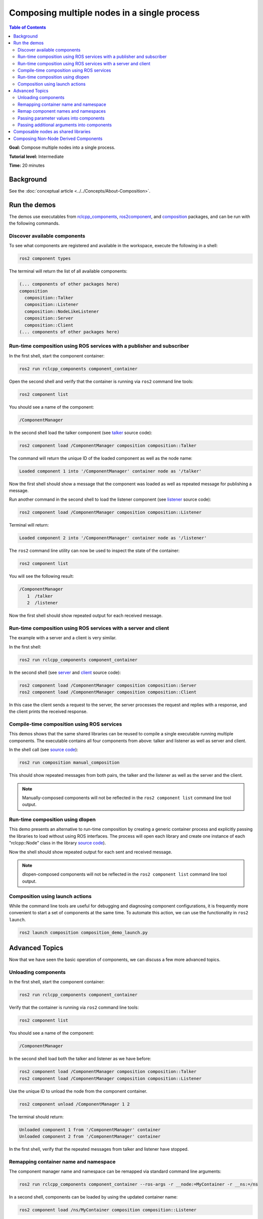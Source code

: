 .. redirect-from::

    Composition
    Tutorials/Composition

Composing multiple nodes in a single process
============================================

.. contents:: Table of Contents
   :depth: 2
   :local:

**Goal:** Compose multiple nodes into a single process.

**Tutorial level:** Intermediate

**Time:** 20 minutes

Background
----------

See the :doc:`conceptual article <../../Concepts/About-Composition>`.

Run the demos
-------------

The demos use executables from `rclcpp_components <https://github.com/ros2/rclcpp/tree/{REPOS_FILE_BRANCH}/rclcpp_components>`__, `ros2component <https://github.com/ros2/ros2cli/tree/{REPOS_FILE_BRANCH}/ros2component>`__, and  `composition <https://github.com/ros2/demos/tree/{REPOS_FILE_BRANCH}/composition>`__ packages, and can be run with the following commands.


Discover available components
^^^^^^^^^^^^^^^^^^^^^^^^^^^^^

To see what components are registered and available in the workspace, execute the following in a shell:

.. code-block:: bash

   ros2 component types

The terminal will return the list of all available components:

.. code-block:: bash

   (... components of other packages here)
   composition
     composition::Talker
     composition::Listener
     composition::NodeLikeListener
     composition::Server
     composition::Client
   (... components of other packages here)


Run-time composition using ROS services with a publisher and subscriber
^^^^^^^^^^^^^^^^^^^^^^^^^^^^^^^^^^^^^^^^^^^^^^^^^^^^^^^^^^^^^^^^^^^^^^^

In the first shell, start the component container:

.. code-block:: bash

   ros2 run rclcpp_components component_container

Open the second shell and verify that the container is running via ``ros2`` command line tools:

.. code-block:: bash

   ros2 component list

You should see a name of the component:

.. code-block:: bash

   /ComponentManager

In the second shell load the talker component (see `talker <https://github.com/ros2/demos/blob/{REPOS_FILE_BRANCH}/composition/src/talker_component.cpp>`__ source code):

.. code-block:: bash

   ros2 component load /ComponentManager composition composition::Talker

The command will return the unique ID of the loaded component as well as the node name:

.. code-block:: bash

   Loaded component 1 into '/ComponentManager' container node as '/talker'

Now the first shell should show a message that the component was loaded as well as repeated message for publishing a message.

Run another command in the second shell to load the listener component (see `listener <https://github.com/ros2/demos/blob/{REPOS_FILE_BRANCH}/composition/src/listener_component.cpp>`__ source code):

.. code-block:: bash

   ros2 component load /ComponentManager composition composition::Listener

Terminal will return:

.. code-block:: bash

   Loaded component 2 into '/ComponentManager' container node as '/listener'

The ``ros2`` command line utility can now be used to inspect the state of the container:

.. code-block:: bash

   ros2 component list

You will see the following result:

.. code-block:: bash

   /ComponentManager
      1  /talker
      2  /listener

Now the first shell should show repeated output for each received message.

Run-time composition using ROS services with a server and client
^^^^^^^^^^^^^^^^^^^^^^^^^^^^^^^^^^^^^^^^^^^^^^^^^^^^^^^^^^^^^^^^

The example with a server and a client is very similar.

In the first shell:

.. code-block:: bash

   ros2 run rclcpp_components component_container

In the second shell (see `server <https://github.com/ros2/demos/blob/{REPOS_FILE_BRANCH}/composition/src/server_component.cpp>`__ and `client <https://github.com/ros2/demos/blob/{REPOS_FILE_BRANCH}/composition/src/client_component.cpp>`__ source code):

.. code-block:: bash

   ros2 component load /ComponentManager composition composition::Server
   ros2 component load /ComponentManager composition composition::Client

In this case the client sends a request to the server, the server processes the request and replies with a response, and the client prints the received response.

Compile-time composition using ROS services
^^^^^^^^^^^^^^^^^^^^^^^^^^^^^^^^^^^^^^^^^^^

This demos shows that the same shared libraries can be reused to compile a single executable running multiple components.
The executable contains all four components from above: talker and listener as well as server and client.

In the shell call (see `source code <https://github.com/ros2/demos/blob/{REPOS_FILE_BRANCH}/composition/src/manual_composition.cpp>`__):

.. code-block:: bash

   ros2 run composition manual_composition

This should show repeated messages from both pairs, the talker and the listener as well as the server and the client.

.. note::

   Manually-composed components will not be reflected in the ``ros2 component list`` command line tool output.

Run-time composition using dlopen
^^^^^^^^^^^^^^^^^^^^^^^^^^^^^^^^^

This demo presents an alternative to run-time composition by creating a generic container process and explicitly passing the libraries to load without using ROS interfaces.
The process will open each library and create one instance of each "rclcpp::Node" class in the library `source code <https://github.com/ros2/demos/blob/{REPOS_FILE_BRANCH}/composition/src/dlopen_composition.cpp>`__).

.. tabs::

  .. group-tab:: Linux

    .. code-block:: bash

       ros2 run composition dlopen_composition `ros2 pkg prefix composition`/lib/libtalker_component.so `ros2 pkg prefix composition`/lib/liblistener_component.so

  .. group-tab:: macOS

    .. code-block:: bash

       ros2 run composition dlopen_composition `ros2 pkg prefix composition`/lib/libtalker_component.dylib `ros2 pkg prefix composition`/lib/liblistener_component.dylib

  .. group-tab:: Windows

    .. code-block:: bash

       > ros2 pkg prefix composition

    to get the path to where composition is installed. Then call

    .. code-block:: bash

       > ros2 run composition dlopen_composition <path_to_composition_install>\bin\talker_component.dll <path_to_composition_install>\bin\listener_component.dll

Now the shell should show repeated output for each sent and received message.

.. note::

   dlopen-composed components will not be reflected in the ``ros2 component list`` command line tool output.


Composition using launch actions
^^^^^^^^^^^^^^^^^^^^^^^^^^^^^^^^

While the command line tools are useful for debugging and diagnosing component configurations, it is frequently more convenient to start a set of components at the same time.
To automate this action, we can use the functionality in ``ros2 launch``.

.. code-block:: bash

   ros2 launch composition composition_demo_launch.py


Advanced Topics
---------------

Now that we have seen the basic operation of components, we can discuss a few more advanced topics.


Unloading components
^^^^^^^^^^^^^^^^^^^^

In the first shell, start the component container:

.. code-block:: bash

   ros2 run rclcpp_components component_container

Verify that the container is running via ``ros2`` command line tools:

.. code-block:: bash

   ros2 component list

You should see a name of the component:

.. code-block:: bash

   /ComponentManager

In the second shell load both the talker and listener as we have before:

.. code-block:: bash

   ros2 component load /ComponentManager composition composition::Talker
   ros2 component load /ComponentManager composition composition::Listener

Use the unique ID to unload the node from the component container.

.. code-block:: bash

   ros2 component unload /ComponentManager 1 2

The terminal should return:

.. code-block:: bash

   Unloaded component 1 from '/ComponentManager' container
   Unloaded component 2 from '/ComponentManager' container

In the first shell, verify that the repeated messages from talker and listener have stopped.


Remapping container name and namespace
^^^^^^^^^^^^^^^^^^^^^^^^^^^^^^^^^^^^^^

The component manager name and namespace can be remapped via standard command line arguments:

.. code-block:: bash

   ros2 run rclcpp_components component_container --ros-args -r __node:=MyContainer -r __ns:=/ns

In a second shell, components can be loaded by using the updated container name:

.. code-block:: bash

   ros2 component load /ns/MyContainer composition composition::Listener

.. note::

   Namespace remappings of the container do not affect loaded components.


Remap component names and namespaces
^^^^^^^^^^^^^^^^^^^^^^^^^^^^^^^^^^^^

Component names and namespaces may be adjusted via arguments to the load command.

In the first shell, start the component container:

.. code-block:: bash

   ros2 run rclcpp_components component_container


Some examples of how to remap names and namespaces.

Remap node name:

.. code-block:: bash

   ros2 component load /ComponentManager composition composition::Talker --node-name talker2

Remap namespace:

.. code-block:: bash

   ros2 component load /ComponentManager composition composition::Talker --node-namespace /ns

Remap both:

.. code-block:: bash

   ros2 component load /ComponentManager composition composition::Talker --node-name talker3 --node-namespace /ns2

Now use ``ros2`` command line utility:

.. code-block:: bash

   ros2 component list

In the console you should see corresponding entries:

.. code-block:: bash

   /ComponentManager
      1  /talker2
      2  /ns/talker
      3  /ns2/talker3

.. note::

   Namespace remappings of the container do not affect loaded components.

Passing parameter values into components
^^^^^^^^^^^^^^^^^^^^^^^^^^^^^^^^^^^^^^^^

The ``ros2 component load`` command-line supports passing arbitrary parameters to the node as it is constructed.
This functionality can be used as follows:

.. code-block:: bash

   ros2 component load /ComponentManager image_tools image_tools::Cam2Image -p burger_mode:=true

Passing additional arguments into components
^^^^^^^^^^^^^^^^^^^^^^^^^^^^^^^^^^^^^^^^^^^^

The ``ros2 component load`` command-line supports passing particular options to the component manager for use when constructing the node.
As of now, the only command-line option that is supported is to instantiate a node using intra-process communication.
This functionality can be used as follows:

.. code-block:: bash

   ros2 component load /ComponentManager composition composition::Talker -e use_intra_process_comms:=true

Composable nodes as shared libraries
------------------------------------

If you want to export a composable node as a shared library from a package and use that node in another package that does link-time composition, add code to the CMake file which imports the actual targets in downstream packages.

Then install the generated file and export the generated file.

A practical example can be seen here: `ROS Discourse - Ament best practice for sharing libraries <https://discourse.ros.org/t/ament-best-practice-for-sharing-libraries/3602>`__

Composing Non-Node Derived Components
-------------------------------------

In ROS 2, components allow for more efficient use of system resources and provide a powerful feature that enables you to create reusable functionality that is not tied to a specific node.

One advantage of using components is that they allow you to create non-node derived functionality as standalone executables or shared libraries that can be loaded into the ROS system as needed.

To create a component that is not derived from a node, follow these guidelines:

1. Implement a constructor that takes const ``rclcpp::NodeOptions&`` as its argument.
2. Implement the ``get_node_base_interface()`` method, which should return a ``NodeBaseInterface::SharedPtr``. You can use the ``get_node_base_interface()`` method of a node that you create in your constructor to provide this interface.

Here's an example of a component that is not derived from a node, which listens to a ROS topic. (For another example, You can also refer to `node_like_listener_component <https://github.com/ros2/demos/blob/humble/composition/src/node_like_listener_component.cpp>`__):

.. code-block:: c++

    #include <memory>

    #include "rclcpp/rclcpp.hpp"
    #include "std_msgs/msg/string.hpp"

    class MyListener {
      public:
        MyListener(const rclcpp::NodeOptions& options)
        : node_(std::make_shared<rclcpp::Node>("my_listener", options))
        {
          // Create a callback function for when messages are received.
          auto callback = [this](const std_msgs::msg::String::SharedPtr msg) {
           RCLCPP_INFO(node_->get_logger(), "I heard: [%s]", msg->data.c_str());
        };

         // Create a subscription to the "chatter" topic.
         sub_ = node_->create_subscription<std_msgs::msg::String>(
              "chatter", 10, callback);
        }

        rclcpp::node_interfaces::NodeBaseInterface::SharedPtr get_node_base_interface() const {
        return node_->get_node_base_interface();
        }

      private:
        std::shared_ptr<rclcpp::Node> node_;
        rclcpp::Subscription<std_msgs::msg::String>::SharedPtr sub_;
   };

Note that this component does not inherit from ``rclcpp::Node``. Instead, it provides a ``get_node_base_interface()`` method that returns the underlying node interface.

To register the component, you need to use the RCLCPP_COMPONENTS_REGISTER_NODE macro:

.. code-block:: c++

    #include "rclcpp_components/register_node_macro.hpp"

    RCLCPP_COMPONENTS_REGISTER_NODE(MyListener)

This macro generates the necessary code to make your component discoverable by the ``ClassLoader``.

For more information on this topic, you can refer to this `discussion <https://github.com/ros2/rclcpp/issues/2110#issuecomment-1454228192>`__
